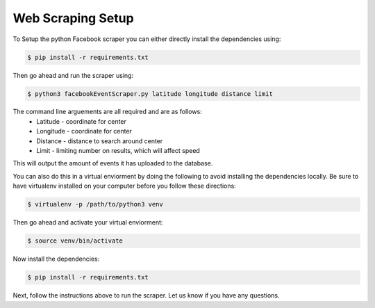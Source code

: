 Web Scraping Setup
------------
To Setup the python Facebook scraper you can either directly install the dependencies using: 

.. code:: bash

    $ pip install -r requirements.txt
    
Then go ahead and run the scraper using:

.. code:: bash

    $ python3 facebookEventScraper.py latitude longitude distance limit

The command line arguements are all required and are as follows:
    - Latitude - coordinate for center
    - Longitude - coordinate for center
    - Distance - distance to search around center
    - Limit - limiting number on results, which will affect speed
    
This will output the amount of events it has uploaded to the database.



You can also do this in a virtual enviorment by doing the following to avoid installing the dependencies locally. Be sure to have virtualenv installed on your computer before you follow these directions:

.. code:: bash

    $ virtualenv -p /path/to/python3 venv
    
Then go ahead and activate your virtual enviorment:

.. code:: bash

    $ source venv/bin/activate 
    
Now install the dependencies:

.. code:: bash

    $ pip install -r requirements.txt
    
Next, follow the instructions above to run the scraper. Let us know if you have any questions. 

